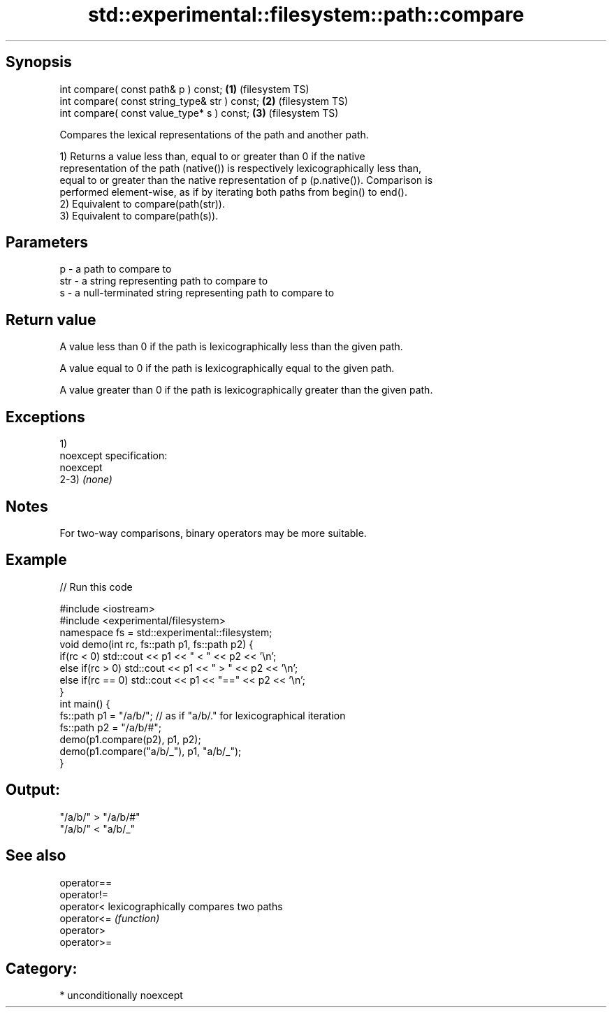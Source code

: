 .TH std::experimental::filesystem::path::compare 3 "Sep  4 2015" "2.0 | http://cppreference.com" "C++ Standard Libary"
.SH Synopsis
   int compare( const path& p ) const;          \fB(1)\fP (filesystem TS)
   int compare( const string_type& str ) const; \fB(2)\fP (filesystem TS)
   int compare( const value_type* s ) const;    \fB(3)\fP (filesystem TS)

   Compares the lexical representations of the path and another path.

   1) Returns a value less than, equal to or greater than 0 if the native
   representation of the path (native()) is respectively lexicographically less than,
   equal to or greater than the native representation of p (p.native()). Comparison is
   performed element-wise, as if by iterating both paths from begin() to end().
   2) Equivalent to compare(path(str)).
   3) Equivalent to compare(path(s)).

.SH Parameters

   p   - a path to compare to
   str - a string representing path to compare to
   s   - a null-terminated string representing path to compare to

.SH Return value

   A value less than 0 if the path is lexicographically less than the given path.

   A value equal to 0 if the path is lexicographically equal to the given path.

   A value greater than 0 if the path is lexicographically greater than the given path.

.SH Exceptions

   1)
   noexcept specification:
   noexcept
   2-3) \fI(none)\fP

.SH Notes

   For two-way comparisons, binary operators may be more suitable.

.SH Example

   
// Run this code

 #include <iostream>
 #include <experimental/filesystem>
 namespace fs = std::experimental::filesystem;
 void demo(int rc, fs::path p1, fs::path p2) {
     if(rc < 0) std::cout << p1 << " < " << p2 << '\\n';
     else if(rc > 0) std::cout << p1 << " > "  << p2 << '\\n';
     else if(rc == 0) std::cout << p1 << "==" << p2 << '\\n';
 }
 int main() {
     fs::path p1 = "/a/b/"; // as if "a/b/." for lexicographical iteration
     fs::path p2 = "/a/b/#";
     demo(p1.compare(p2), p1, p2);
     demo(p1.compare("a/b/_"), p1, "a/b/_");
 }

.SH Output:

 "/a/b/" > "/a/b/#"
 "/a/b/" < "a/b/_"

.SH See also

   operator==
   operator!=
   operator<  lexicographically compares two paths
   operator<= \fI(function)\fP
   operator>
   operator>=

.SH Category:

     * unconditionally noexcept
